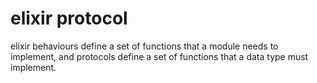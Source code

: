 * elixir protocol
:PROPERTIES:
:CUSTOM_ID: elixir-protocol
:END:
elixir behaviours define a set of functions that a module needs to
implement, and protocols define a set of functions that a data type must
implement.

